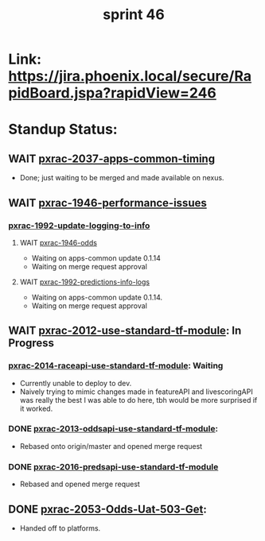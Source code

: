 #+TITLE: sprint 46
* Link: https://jira.phoenix.local/secure/RapidBoard.jspa?rapidView=246
* Standup Status:
** WAIT [[file:20200318122422-pxrac_2037_apps_common_timing.org][pxrac-2037-apps-common-timing]]
  - Done; just waiting to be merged and made available on nexus.

** WAIT [[file:20200309131148-pxrac_1946_performance_issues.org][pxrac-1946-performance-issues]]
*** [[file:20200312125114-pxrac_1992_update_logging_to_info.org][pxrac-1992-update-logging-to-info]]
**** WAIT [[file:20200309170205-pxrac_1946_odds.org][pxrac-1946-odds]]
- Waiting on apps-common update 0.1.14
- Waiting on merge request approval
**** WAIT [[file:20200320125813-pxrac_1992_predictions_info_logs.org][pxrac-1992-predictions-info-logs]]
- Waiting on apps-common update 0.1.14.
- Waiting on merge request approval

** WAIT [[file:20200318104438-pxrac_2012_use_standard_tf_module.org][pxrac-2012-use-standard-tf-module]]: In Progress
*** [[file:20200318172740-pxrac_2014_raceapi_use_standard_tf_module.org][pxrac-2014-raceapi-use-standard-tf-module]]: Waiting
- Currently unable to deploy to dev.
- Naively trying to mimic changes made in featureAPI and livescoringAPI was
  really the best I was able to do here, tbh would be more surprised if it
  worked.
*** DONE [[file:20200324143118-pxrac_2013_oddsapi_use_standard_tf_module.org][pxrac-2013-oddsapi-use-standard-tf-module]]:
- Rebased onto origin/master and opened merge request
*** DONE [[file:20200325115544-pxrac_2016_predsapi_use_standard_tf_module.org][pxrac-2016-predsapi-use-standard-tf-module]]
- Rebased and opened merge request
** DONE [[file:20200320153757-pxrac_2053_odds_uat_503_get.org][pxrac-2053-Odds-Uat-503-Get]]:
- Handed off to platforms.
